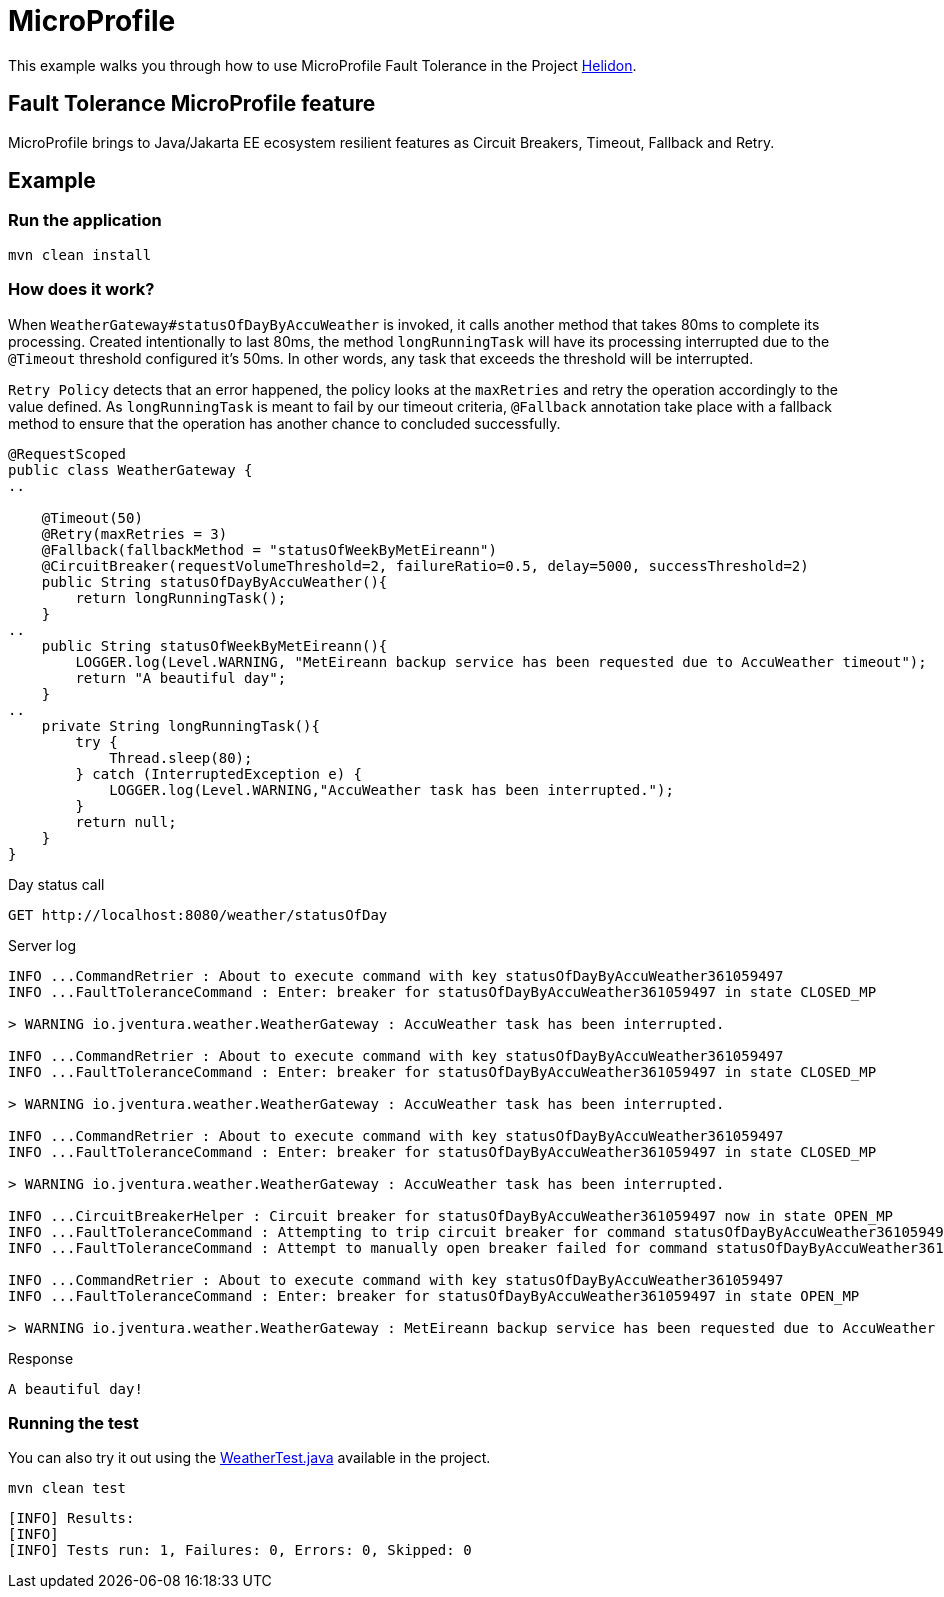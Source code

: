 = MicroProfile

This example walks you through how to use MicroProfile Fault Tolerance in the Project https://helidon.io[Helidon].

== Fault Tolerance MicroProfile feature

MicroProfile brings to Java/Jakarta EE ecosystem resilient features as Circuit Breakers, Timeout, Fallback and Retry.

[discrete]
== Example

[discrete]
=== Run the application

[source,text]
----
mvn clean install
----

[discrete]
=== How does it work?

When `WeatherGateway#statusOfDayByAccuWeather` is invoked, it calls another method that takes 80ms to complete
its processing. Created intentionally to last 80ms, the method `longRunningTask` will have its processing interrupted
due to the `@Timeout` threshold configured it's 50ms. In other words, any task that exceeds the threshold will be interrupted.

`Retry Policy` detects that an error happened, the policy looks at the `maxRetries` and retry the operation accordingly to the value defined.
As `longRunningTask` is meant to fail by our timeout criteria, `@Fallback` annotation take place with a fallback method
 to ensure that the operation has another chance to concluded successfully.


[source,java]
----
@RequestScoped
public class WeatherGateway {
..

    @Timeout(50)
    @Retry(maxRetries = 3)
    @Fallback(fallbackMethod = "statusOfWeekByMetEireann")
    @CircuitBreaker(requestVolumeThreshold=2, failureRatio=0.5, delay=5000, successThreshold=2)
    public String statusOfDayByAccuWeather(){
        return longRunningTask();
    }
..
    public String statusOfWeekByMetEireann(){
        LOGGER.log(Level.WARNING, "MetEireann backup service has been requested due to AccuWeather timeout");
        return "A beautiful day";
    }
..
    private String longRunningTask(){
        try {
            Thread.sleep(80);
        } catch (InterruptedException e) {
            LOGGER.log(Level.WARNING,"AccuWeather task has been interrupted.");
        }
        return null;
    }
}

----

Day status call

[source,text]
----
GET http://localhost:8080/weather/statusOfDay
----

Server log

[source,text]
----
INFO ...CommandRetrier : About to execute command with key statusOfDayByAccuWeather361059497
INFO ...FaultToleranceCommand : Enter: breaker for statusOfDayByAccuWeather361059497 in state CLOSED_MP

> WARNING io.jventura.weather.WeatherGateway : AccuWeather task has been interrupted.

INFO ...CommandRetrier : About to execute command with key statusOfDayByAccuWeather361059497
INFO ...FaultToleranceCommand : Enter: breaker for statusOfDayByAccuWeather361059497 in state CLOSED_MP

> WARNING io.jventura.weather.WeatherGateway : AccuWeather task has been interrupted.

INFO ...CommandRetrier : About to execute command with key statusOfDayByAccuWeather361059497
INFO ...FaultToleranceCommand : Enter: breaker for statusOfDayByAccuWeather361059497 in state CLOSED_MP

> WARNING io.jventura.weather.WeatherGateway : AccuWeather task has been interrupted.

INFO ...CircuitBreakerHelper : Circuit breaker for statusOfDayByAccuWeather361059497 now in state OPEN_MP
INFO ...FaultToleranceCommand : Attempting to trip circuit breaker for command statusOfDayByAccuWeather361059497
INFO ...FaultToleranceCommand : Attempt to manually open breaker failed for command statusOfDayByAccuWeather36105949

INFO ...CommandRetrier : About to execute command with key statusOfDayByAccuWeather361059497
INFO ...FaultToleranceCommand : Enter: breaker for statusOfDayByAccuWeather361059497 in state OPEN_MP

> WARNING io.jventura.weather.WeatherGateway : MetEireann backup service has been requested due to AccuWeather timeout
----

Response

[source,text]
----
A beautiful day!
----

[discrete]
=== Running the test

You can also try it out using the
link:src/test/java/io/jventura/weather/WeatherTest.java[WeatherTest.java]
available in the project.

[source,text]
----
mvn clean test
----

----
[INFO] Results:
[INFO]
[INFO] Tests run: 1, Failures: 0, Errors: 0, Skipped: 0
----
